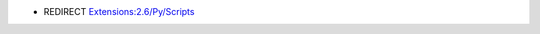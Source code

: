 - REDIRECT `Extensions:2.6/Py/Scripts <http://wiki.blender.org/index.php/Extensions:2.6/Py/Scripts>`__